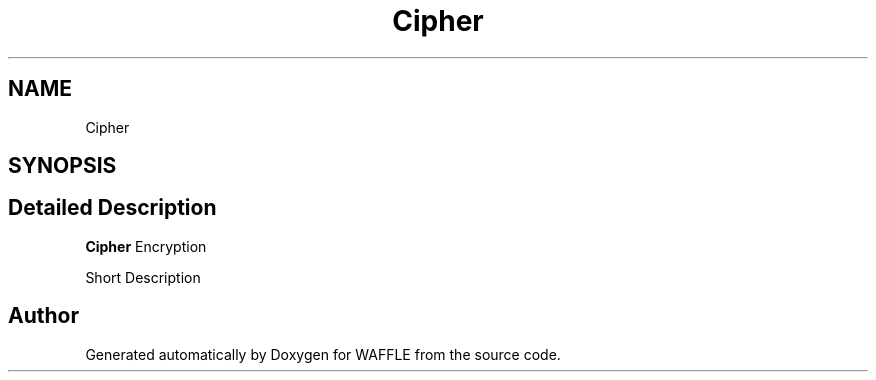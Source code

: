 .TH "Cipher" 3 "Sun Apr 9 2017" "Version 0.35.0.0" "WAFFLE" \" -*- nroff -*-
.ad l
.nh
.SH NAME
Cipher
.SH SYNOPSIS
.br
.PP
.SH "Detailed Description"
.PP 
\fBCipher\fP Encryption
.PP
Short Description 

.SH "Author"
.PP 
Generated automatically by Doxygen for WAFFLE from the source code\&.
